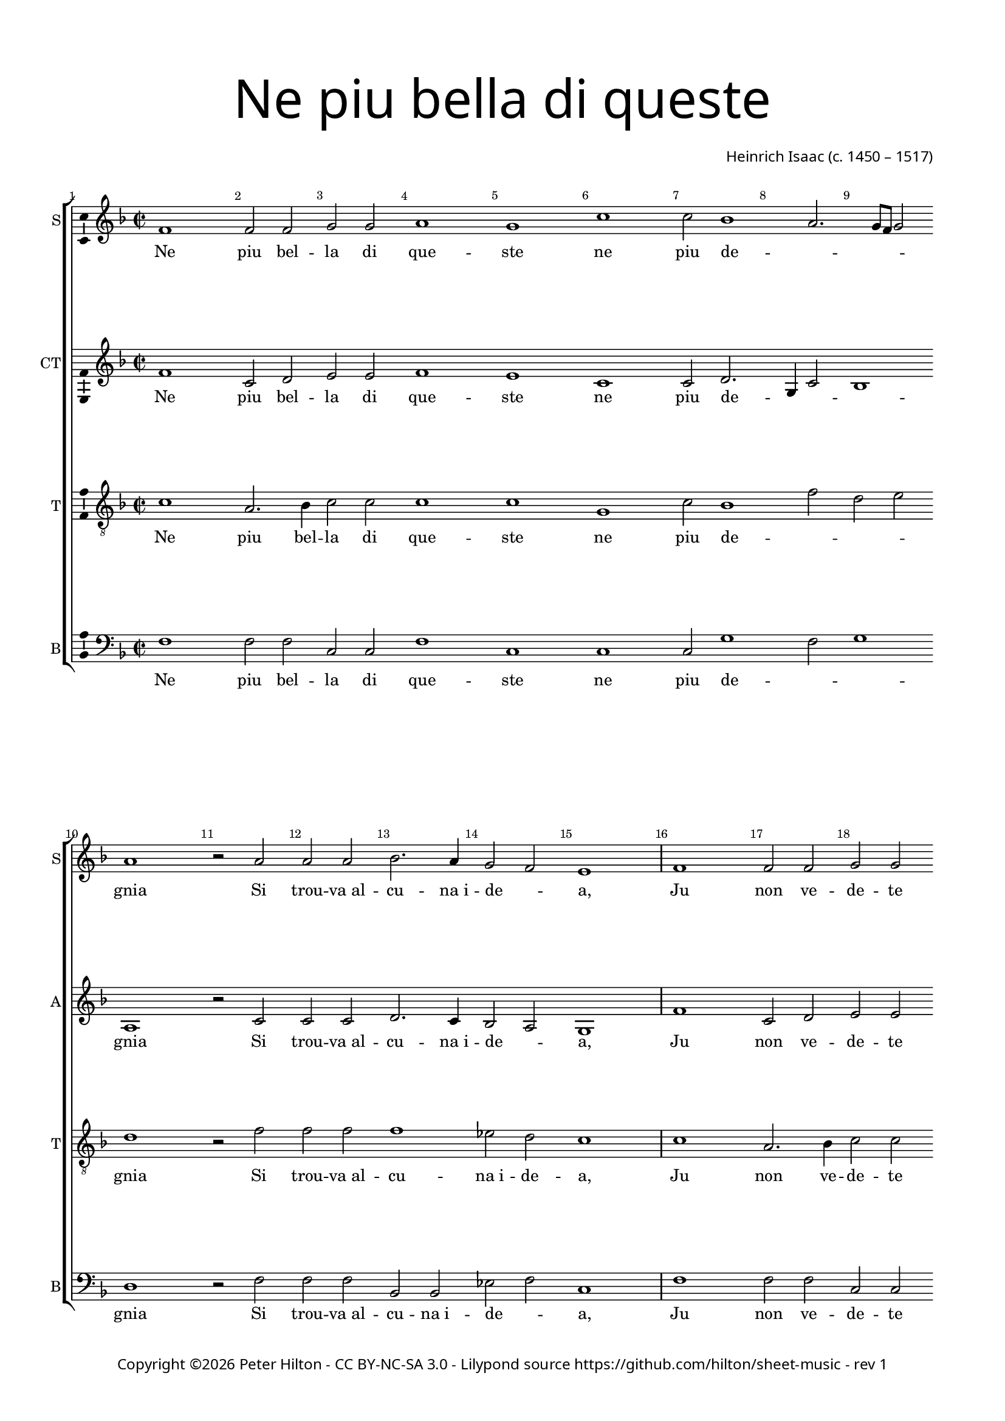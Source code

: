 % Copyright ©2016 Peter Hilton - https://github.com/hilton

\version "2.18.2"
revision = "1"
\pointAndClickOff

#(set-global-staff-size 16.0)

\paper {
	#(define fonts (make-pango-font-tree "Century Schoolbook L" "Source Sans Pro" "Luxi Mono" (/ 16 20)))
	annotate-spacing = ##f
	two-sided = ##t
	top-margin = 10\mm
	bottom-margin = 10\mm
	inner-margin = 15\mm
	outer-margin = 15\mm
	top-markup-spacing = #'( (basic-distance . 4) )
	markup-system-spacing = #'( (padding . 4) )
	system-system-spacing = #'( (basic-distance . 20) (padding . 8) (stretchability . 100) )
  	ragged-bottom = ##f
	ragged-last-bottom = ##t
} 

year = #(strftime "©%Y" (localtime (current-time)))

\header {
	title = \markup \medium \fontsize #7 \override #'(font-name . "Source Sans Pro Light") {
		\center-column {
			"Ne piu bella di queste"
			\vspace #1
		}
	}
	composer = \markup \sans \column \right-align { "Heinrich Isaac (c. 1450 – 1517)" }
	copyright = \markup \sans {
		\vspace #2
		\column \center-align {
			\line {
				Copyright \year \with-url #"http://hilton.org.uk" "Peter Hilton" -
				\with-url #"http://creativecommons.org/licenses/by-nc-sa/3.0/" "CC BY-NC-SA 3.0" -
				Lilypond source \with-url #"https://github.com/hilton/sheet-music" https://github.com/hilton/sheet-music - 
				rev \revision 
			}
		}
	}
	tagline = ##f
}

\layout {
	indent = #0
  	ragged-right = ##f
  	ragged-last = ##f
	\context {
		\Score
		\override BarNumber #'self-alignment-X = #CENTER
		\override BarNumber #'break-visibility = #'#(#f #t #t)
		\override BarLine #'transparent = ##t
		\remove "Metronome_mark_engraver"
		\override VerticalAxisGroup #'staff-staff-spacing = #'((basic-distance . 10) (padding . 8) (stretchability . 100))
	}
	\context { 
		\StaffGroup
		\remove "Span_bar_engraver"	
	}
	\context { 
		\Voice 
		\override NoteHead #'style = #'baroque
		\consists "Horizontal_bracket_engraver"
		\consists "Ambitus_engraver"
	}
}

global = { 
	\key f \major
	\time 2/2
	\tempo 1 = 50
	\set Staff.midiInstrument = "acoustic guitar (nylon)"
	\accidentalStyle "forget"
}

showBarLine = { \once \override Score.BarLine #'transparent = ##f }
ficta = { \once \set suggestAccidentals = ##t \override AccidentalSuggestion #'parenthesized = ##f }
fictaParenthesized = { \once \set suggestAccidentals = ##t \override AccidentalSuggestion #'parenthesized = ##t }
singleDigitTime = { \once \override Staff.TimeSignature.style = #'single-digit }

soprano = \new Voice	{
	\relative c' {
		\repeat unfold 2 {
			f1 f2 f g g a1 g c c2 bes1 a2. g8 f g2 a1 r2 a
			a a bes2. a4 g2 f e1 \showBarLine \bar "|"
		}
		r1 r r r a2 a4 a bes2 a4 g2 f e4
		f1 \fermata r r r r g2 g4 g a2 g4 a g c2 \ficta b4 c1 \fermata \showBarLine \bar "|" 
		\singleDigitTime \time 3/2 \tempo 1. = 50 a2 a a
		bes1 bes2 a1 a2 g \[ f g a \] f1 e1 r2 \showBarLine \bar "|" 
		\time 2/2 \tempo 1 = 50 e2 e4 e d2 d c4. d8 e4 f g bes! a g2 f e4 f1 \showBarLine \bar "|."
	}
	\addlyrics {
		Ne piu bel -- la di que -- ste ne piu de -- _ _ _ _ gnia
		Si trou -- "va al" -- cu -- "na i" -- de -- _ a,
		Ju non ve -- de -- te che nel ciel su re -- _ _ _ _ gnia.
		Ve -- de -- te Ci -- the -- re -- _ a,
		Ve -- de -- te qui Mi -- ner -- _ _ ua,
		El Mar -- ti -- al fu -- _ ro -- _ _ re,
		Dom -- ma coll’ A -- re -- "te et" col -- la Sa -- pien -- _ _ za,
		Ve -- nu -- "ti in" -- sie -- "me ad" a -- _ _ bi -- tar __ _ Fio -- ren -- _ _ za.
	}
}

alto = \new Voice {
	\relative c' {
		\repeat unfold 2 {
			f1 c2 d e e f1 e c c2 d2. g,4 c2 bes1 a r2 c
			c c d2. c4 bes2 a g1
		}
		r1 r r r c2 c4 c d2 c4 bes a bes g2
		f r c' c4 c d2 c4. d8 e4 f2 e4 f2 r e e4 e f2 e4 f e c d2 c1 \singleDigitTime c2 c c
		d1 bes2 c1 d2 e d2. c4 c1 \ficta b2 c1 r2 c c4 c bes2 bes a4 c2 bes8 a g2 f4 e f2 g f1
	}
	\addlyrics {
		Ne piu bel -- la di que -- ste ne piu de -- _ _ _ gnia
		Si trou -- "va al" -- cu -- "na i" -- de -- _ a,
		Ju non ve -- de -- te che nel ciel su re -- _ _ _ gnia.
		Ve -- de -- te Ci -- the -- re -- _ a,
		Ve -- de -- te qui Mi -- _ ner -- _ _ ua,
		Che gl’in -- ge -- gni con -- _ ser -- _ _ ua,
		El Mar -- ti -- al fu -- _ ro -- _ _ re,
		Dom -- ma coll’ A -- re -- "te et" col -- la Sa -- _ pien -- _ za,
		Ve -- nu -- "ti in" -- sie -- "me ad" a -- _ bi -- _ tar Fio -- _ ren -- _ za.
	}
}

tenor = \new Voice {
	\relative c' {
		\clef "treble_8"
		\repeat unfold 2 {
			c1 a2. bes4 c2 c c1 c g c2 bes1 f'2 d e d1 r2 f
			f f f1 es2 d c1
		}
		\ficta e!2 e4 e f2 e4 d2 c \ficta b4 c2 r f2 f4 f f2 e4. d8 c4 d c2
		c r a a4 a bes2 a4 c bes8 a g f g2 f1 r r r r \singleDigitTime f2 f f
		bes2. c4 d e f1 f2 e f \[ e c d1 \] g, r2 g g4 g f2 f f' e4 d c g a c2 \ficta b4 c2 c1
	}
	\addlyrics {
		Ne piu bel -- la di que -- ste ne piu de -- _ _ _ gnia
		Si trou -- "va al" -- cu -- "na i" -- de -- a,
		Ju non ve -- de -- te che nel ciel su re -- _ _ _ gnia.
		Ve -- de -- te Ci -- the -- re -- a,
		Ma -- dre do -- ze d’a -- mo -- _ _ re,
		Ve -- de -- te qui Mi -- _ ner -- _ _ ua,
		Che gl’in -- ge -- gni con -- _ ser -- _ _ _ _ ua,
		Dom -- ma coll’ A -- _ re -- _ "te et" col -- la Sa -- pien -- _ _ za,
		Ve -- nu -- "ti in" -- sie -- "me ad" a -- bi -- _ tar __ _ Fio -- ren -- _ _ za.
	}
}


bass = \new Voice {
	\relative c {
		\clef bass
		\repeat unfold 2 {
			f1 f2 f c c f1 c c c2 g'1 f2 g1 d r2 f
			f f bes, bes es f c1 
		}
		g'2 g4 g a2 g4 f e f d2 c r f f4 f bes,!2 c4 e f bes, c2
		f1 r r r r c2 c4 c f2 c4 f g a g2 c,1 \singleDigitTime a'2 a a
		g1 g2 f1 f2 \[ c2 d \] e f d1 c r2 c c4 c d2 bes f' c4 d e2 f4 c d2 c f1
	}
	\addlyrics {
		Ne piu bel -- la di que -- ste ne piu de -- _ _ gnia
		Si trou -- "va al" -- cu -- "na i" -- de -- _ a,
		Ju non ve -- de -- te che nel ciel su re -- _ _ gnia.
		Ve -- de -- te Ci -- the -- re -- _ a,
		Ma -- dre do -- ze d’a -- _ mo -- _ _ re,
		Ve -- de -- te qui Mi -- _ ner -- _ _ ua,
		El Mar -- ti -- al fu -- _ ro -- _ _ re,
		Dom -- ma coll’ A -- re -- "te et" col -- la __ _ Sa -- pien -- _ za,
		Ve -- nu -- "ti in" -- sie -- "me ad" a -- bi -- _ tar Fio -- _ ren -- _ za.
	}
}

\score {
	\transpose c c {
		\new StaffGroup << 
			\set Score.proportionalNotationDuration = #(ly:make-moment 1 5)
			\set Score.barNumberVisibility = #all-bar-numbers-visible
			\new Staff << \global \soprano \set Staff.instrumentName = #"S" \set Staff.shortInstrumentName = #"S" >> 
			\new Staff << \global \alto \set Staff.instrumentName = #"CT" \set Staff.shortInstrumentName = #"A" >> 
			\new Staff << \global \tenor \set Staff.instrumentName = #"T" \set Staff.shortInstrumentName = #"T" >> 
			\new Staff << \global \bass \set Staff.instrumentName = #"B" \set Staff.shortInstrumentName = #"B" >> 
		>> 
	}
	\layout { }
	\midi {	}
}

